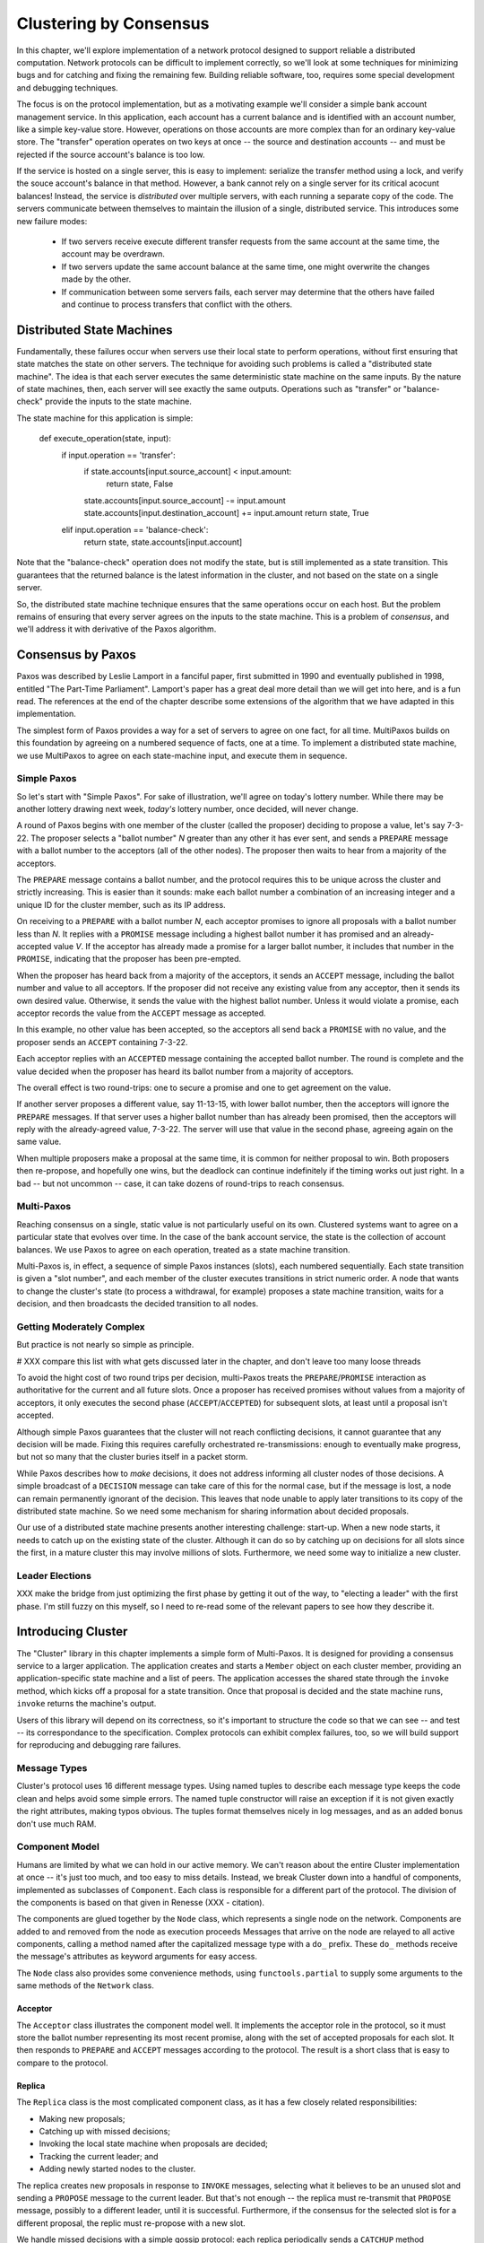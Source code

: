 Clustering by Consensus
***********************

In this chapter, we'll explore implementation of a network protocol designed to support reliable a distributed computation.
Network protocols can be difficult to implement correctly, so we'll look at some techniques for minimizing bugs and for catching and fixing the remaining few.
Building reliable software, too, requires some special development and debugging techniques.

The focus is on the protocol implementation, but as a motivating example we'll consider a simple bank account management service.
In this application, each account has a current balance and is identified with an account number, like a simple key-value store.
However, operations on those accounts are more complex than for an ordinary key-value store.
The "transfer" operation operates on two keys at once -- the source and destination accounts -- and must be rejected if the source account's balance is too low.

If the service is hosted on a single server, this is easy to implement: serialize the transfer method using a lock, and verify the souce account's balance in that method.
However, a bank cannot rely on a single server for its critical acocunt balances!
Instead, the service is *distributed* over multiple servers, with each running a separate copy of the code.
The servers communicate between themselves to maintain the illusion of a single, distributed service.
This introduces some new failure modes:

 * If two servers receive execute different transfer requests from the same account at the same time, the account may be overdrawn.
 * If two servers update the same account balance at the same time, one might overwrite the changes made by the other.
 * If communication between some servers fails, each server may determine that the others have failed and continue to process transfers that conflict with the others.

Distributed State Machines
==========================

Fundamentally, these failures occur when servers use their local state to perform operations, without first ensuring that state matches the state on other servers.
The technique for avoiding such problems is called a "distributed state machine".
The idea is that each server executes the same deterministic state machine on the same inputs.
By the nature of state machines, then, each server will see exactly the same outputs.
Operations such as "transfer" or "balance-check" provide the inputs to the state machine.

The state machine for this application is simple:

    def execute_operation(state, input):
        if input.operation == 'transfer':
            if state.accounts[input.source_account] < input.amount:
                return state, False
            state.accounts[input.source_account] -= input.amount
            state.accounts[input.destination_account] += input.amount
            return state, True
        elif input.operation == 'balance-check':
            return state, state.accounts[input.account]

Note that the "balance-check" operation does not modify the state, but is still implemented as a state transition.
This guarantees that the returned balance is the latest information in the cluster, and not based on the state on a single server.

So, the distributed state machine technique ensures that the same operations occur on each host.
But the problem remains of ensuring that every server agrees on the inputs to the state machine.
This is a problem of *consensus*, and we'll address it with derivative of the Paxos algorithm.

Consensus by Paxos
==================

Paxos was described by Leslie Lamport in a fanciful paper, first submitted in 1990 and eventually published in 1998, entitled "The Part-Time Parliament".
Lamport's paper has a great deal more detail than we will get into here, and is a fun read.
The references at the end of the chapter describe some extensions of the algorithm that we have adapted in this implementation.

The simplest form of Paxos provides a way for a set of servers to agree on one fact, for all time.
MultiPaxos builds on this foundation by agreeing on a numbered sequence of facts, one at a time.
To implement a distributed state machine, we use MultiPaxos to agree on each state-machine input, and execute them in sequence.

Simple Paxos
------------

So let's start with "Simple Paxos".
For sake of illustration, we'll agree on today's lottery number.
While there may be another lottery drawing next week, *today's* lottery number, once decided, will never change.

A round of Paxos begins with one member of the cluster (called the proposer) deciding to propose a value, let's say 7-3-22.
The proposer selects a "ballot number" *N* greater than any other it has ever sent, and sends a ``PREPARE`` message with a ballot number to the acceptors (all of the other nodes).
The proposer then waits to hear from a majority of the acceptors.

The ``PREPARE`` message contains a ballot number, and the protocol requires this to be unique across the cluster and strictly increasing.
This is easier than it sounds: make each ballot number a combination of an increasing integer and a unique ID for the cluster member, such as its IP address.

On receiving to a ``PREPARE`` with a ballot number *N*, each acceptor promises to ignore all proposals with a ballot number less than *N*.
It replies with a ``PROMISE`` message including a highest ballot number it has promised and an already-accepted value *V*.
If the acceptor has already made a promise for a larger ballot number, it includes that number in the ``PROMISE``, indicating that the proposer has been pre-empted.

When the proposer has heard back from a majority of the acceptors, it sends an ``ACCEPT`` message, including the ballot number and value to all acceptors.
If the proposer did not receive any existing value from any acceptor, then it sends its own desired value.
Otherwise, it sends the value with the highest ballot number.
Unless it would violate a promise, each acceptor records the value from the ``ACCEPT`` message as accepted.

In this example, no other value has been accepted, so the acceptors all send back a ``PROMISE`` with no value, and the proposer sends an ``ACCEPT`` containing 7-3-22.

Each acceptor replies with an ``ACCEPTED`` message containing the accepted ballot number.
The round is complete and the value decided when the proposer has heard its ballot number from a majority of acceptors.

The overall effect is two round-trips: one to secure a promise and one to get agreement on the value.

If another server proposes a different value, say 11-13-15, with lower ballot number, then the acceptors will ignore the ``PREPARE`` messages.
If that server uses a higher ballot number than has already been promised, then the acceptors will reply with the already-agreed value, 7-3-22.
The server will use that value in the second phase, agreeing again on the same value.

When multiple proposers make a proposal at the same time, it is common for neither proposal to win.
Both proposers then re-propose, and hopefully one wins, but the deadlock can continue indefinitely if the timing works out just right.
In a bad -- but not uncommon -- case, it can take dozens of round-trips to reach consensus.

Multi-Paxos
-----------

Reaching consensus on a single, static value is not particularly useful on its own.
Clustered systems want to agree on a particular state that evolves over time.
In the case of the bank account service, the state is the collection of account balances.
We use Paxos to agree on each operation, treated as a state machine transition.

Multi-Paxos is, in effect, a sequence of simple Paxos instances (slots), each numbered sequentially.
Each state transition is given a "slot number", and each member of the cluster executes transitions in strict numeric order.
A node that wants to change the cluster's state (to process a withdrawal, for example) proposes a state machine transition, waits for a decision, and then broadcasts the decided transition to all nodes.

Getting Moderately Complex
--------------------------

But practice is not nearly so simple as principle.

# XXX compare this list with what gets discussed later in the chapter, and don't leave too many loose threads

To avoid the hight cost of two round trips per decision, multi-Paxos treats the ``PREPARE``/``PROMISE`` interaction as authoritative for the current and all future slots.
Once a proposer has received promises without values from a majority of acceptors, it only executes the second phase (``ACCEPT``/``ACCEPTED``) for subsequent slots, at least until a proposal isn't accepted.

Although simple Paxos guarantees that the cluster will not reach conflicting decisions, it cannot guarantee that any decision will be made.
Fixing this requires carefully orchestrated re-transmissions: enough to eventually make progress, but not so many that the cluster buries itself in a packet storm.

While Paxos describes how to *make* decisions, it does not address informing all cluster nodes of those decisions.
A simple broadcast of a ``DECISION`` message can take care of this for the normal case, but if the message is lost, a node can remain permanently ignorant of the decision.
This leaves that node unable to apply later transitions to its copy of the distributed state machine.
So we need some mechanism for sharing information about decided proposals.

Our use of a distributed state machine presents another interesting challenge: start-up.
When a new node starts, it needs to catch up on the existing state of the cluster.
Although it can do so by catching up on decisions for all slots since the first, in a mature cluster this may involve millions of slots.
Furthermore, we need some way to initialize a new cluster.

Leader Elections
----------------

XXX make the bridge from just optimizing the first phase by getting it out of the way, to "electing a leader" with the first phase.
I'm still fuzzy on this myself, so I need to re-read some of the relevant papers to see how they describe it.

Introducing Cluster
===================

The "Cluster" library in this chapter implements a simple form of Multi-Paxos.
It is designed for providing a consensus service to a larger application.
The application creates and starts a ``Member`` object on each cluster member, providing an application-specific state machine and a list of peers.
The application accesses the shared state through the ``invoke`` method, which kicks off a proposal for a state transition.
Once that proposal is decided and the state machine runs, ``invoke`` returns the machine's output.

Users of this library will depend on its correctness, so it's important to structure the code so that we can see -- and test -- its correspondance to the specification.
Complex protocols can exhibit complex failures, too, so we will build support for reproducing and debugging rare failures.

Message Types
-------------

Cluster's protocol uses 16 different message types.
Using named tuples to describe each message type keeps the code clean and helps avoid some simple errors.
The named tuple constructor will raise an exception if it is not given exactly the right attributes, making typos obvious.
The tuples format themselves nicely in log messages, and as an added bonus don't use much RAM.

Component Model
---------------

Humans are limited by what we can hold in our active memory.
We can't reason about the entire Cluster implementation at once -- it's just too much, and too easy to miss details.
Instead, we break Cluster down into a handful of components, implemented as subclasses of ``Component``.
Each class is responsible for a different part of the protocol.
The division of the components is based on that given in Renesse (XXX - citation).

The components are glued together by the ``Node`` class, which represents a single node on the network.
Components are added to and removed from the node as execution proceeds
Messages that arrive on the node are relayed to all active components, calling a method named after the capitalized message type with a ``do_`` prefix.
These ``do_`` methods receive the message's attributes as keyword arguments for easy access.

The ``Node`` class also provides some convenience methods, using ``functools.partial`` to supply some arguments to the same methods of the ``Network`` class.

Acceptor
........

The ``Acceptor`` class illustrates the component model well.
It implements the acceptor role in the protocol, so it must store the ballot number representing its most recent promise, along with the set of accepted proposals for each slot.
It then responds to ``PREPARE`` and ``ACCEPT`` messages according to the protocol.
The result is a short class that is easy to compare to the protocol.

Replica
.......

The ``Replica`` class is the most complicated component class, as it has a few closely related responsibilities:

* Making new proposals;
* Catching up with missed decisions;
* Invoking the local state machine when proposals are decided;
* Tracking the current leader; and
* Adding newly started nodes to the cluster.

The replica creates new proposals in response to ``INVOKE`` messages, selecting what it believes to be an unused slot and sending a ``PROPOSE`` message to the current leader.
But that's not enough -- the replica must re-transmit that ``PROPOSE`` message, possibly to a different leader, until it is successful.
Furthermore, if the consensus for the selected slot is for a different proposal, the replic must re-propose with a new slot.

We handle missed decisions with a simple gossip protocol: each replica periodically sends a ``CATCHUP`` method requesting information on slots it's not aware of a decision for.
Other replicas send ``DECISION`` messages in response.
The ``CATCHUP`` messages also include the highest known slot, so replicas can learn about slots they didn't even know were proposed.

``DECISION`` messages represent slots on which the cluster has come to consensus.
Here, replicas store away the new decision, then run the state machine until it reaches an undecided slot.
Replicas distinguish *decided* proposals, on which the cluster has agreed, from *committed* proposals, which the local state machine has processed.
When propsals are decided out of order, the committed proposals may lag behind, waiting for the next slot to be decided.

In some circumstances, it's possible for a slot to have no active proposals and no decision.
The state machine is required to execute slots one by one, so the cluster much reach a consensus on something to fill the slot.
To protect against this possibility, replicas make a "no-op" proposal whenever they catch up on a slot.
If such a proposal is eventually decided, then the state machine does nothing for that slot.
Likewise, it's possible for the same proposal to be decided twice.
The replica skips invoking the state machine for any such duplicate proposals, performing no transition for that slot.

Replicas need to know which node is the active leader in order to send ``PROPOSE`` messages to it.
There is a surprising amount of subtlty required to get this right, as we'll see later.
Each replica tracks the active leader using three sources of information:

* When the leader component becomes active, it sends an ``ADOPTED`` message to its local replica.
* When the acceptor component sends a ``PREPARE`` to a new leader, it sends an ``ACCEPTING`` message to its local replica.
* The active leader sends ``ACTIVE`` messages as a heartbeat.
  If no such message arrives before the ``LEADER_TIMEOUT`` expires, the replica assumes the leader is dead and moves on to the next leader.
  In this case, it's important that all replicas choose the *same* new leader.

Finally, when a node joins the network, the bootstrap component sends a ``JOIN`` message.
The replica responds with a ``WELCOME`` message containing its most recent state, allowing the new node to come up to speed quickly.

Leader, Scout, and Commander
............................

The leader's primary task is to take in proposals messages and produce decisions.
A leader is "active" when it has already carried out the ``PREPARE``/``PROMISE`` portion of the protocol.
An active leader can immediately send an ``ACCEPT`` message in response to a ``PROPOSE``.

In keeping with the component model, the leader delegates to the scout and commander components to carry out each portion of the protocol.

The leader creates a scout component when it wants to become active, in response to receiving a ``PROPOSE``.
The scout sends (and re-sends, if necessary) a ``PREPARE`` message, and collects ``PROMISE`` responses until it has heard from a majority of its peers or until it has been preempted.
It communicates the result back to the leader with an ``ADOPTED`` or ``PREEMPTED`` message, respectively.

The leader creates a commander component for each slot where it has an active proposal.
Like a scout, a commander sends and re-sends ``ACCEPT`` messages and waits for a majority of acceptors to reply with ``ACCEPTED``, or for news of its preemption.
When a proposal is accepted, the commander broadcasts a ``DECISION`` message to all nodes.
It responds to the leader with either ``DECIDED`` or ``PREEMPTED``.

.. note::

    A surprisingly subtle bug appeared here during development.
    At the time, the network simulator introduced packet loss even on messages within a node.
    When *all* ``DECISION`` messages were lost, the protocol could not proceed.
    The replica continued to re-transmit ``PROPOSE`` messages, but the leader ignored them as it already had a proposal for that slot.
    The replica's catch-up process could not find the result, as no replica had heard of the decision.
    The solution was to ensure that local messages are always delivered.


Bootstrap
.........

When a node joins the cluster, it must determine the current cluster state before it can participate.
The bootstrap component handles this by sending ``JOIN`` messages to each peer in turn until it receives a ``WELCOME``.

An early version of the implementation started each node with a full set of components (replica, leader, and acceptor), each of which began in a "startup" phase, waiting for information from the ``WELCOME`` message.
This spread the initialization logic around every component, requiring separate testing of each one.
The final design has the bootstrap component creating each of the other components once startup is complete, passing the initial state to their constructors.

Seed
....

In normal operation, when a node joins the cluster, it expects to find the cluster already running, with at least one node willing to respond to a ``JOIN`` message.
But how does the cluster get started?
An option is for the bootstrap component to decide, after attempting to contact every other node, that it is the first in the cluster.
But this has two problems.
First, for a large cluster it means a long wait while each ``JOIN`` times out.
More importantly, in the event of a network partition, a new node might be unable to contact any others and start a new cluster.
When the network heals and that node can communicate with the other nodes, there are two clusters with different decisions for the same slots!

To avoid this outcome, creating a new cluster is a user-specified operation.
Exactly one node in the cluster runs the seed component, with the others running bootstrap as usual.
The seed waits until it has received ``JOIN`` messages from a majority of its peers, then sends a ``WELCOME`` with an initial state for the state machine and an empty set of decisions.
The seed component then stops itself and starts a bootstrap component to join the newly-seeded cluster.

Request
.......

The request component manages a request to the distributed state machine.
The component simply sends ``INVOKE`` messages to the local replica until it receives a corresponding ``INVOKED``.

Network
-------

Any network protocol needs the ability to send and receive messages and a means of calling functions at a time in the future.

The ``Network`` class provides simple simulated network with these capabilities and also simulates packet loss and message propagation delays.

Timers are handled using Python's `heapq` module, allowing efficient selection of the next event.
Setting a timer involves pushing a ``Timer`` object onto the heap.
Since removing items from a heap is inefficient, cancelled timers are left in place but marked as cancelled.

Message transmission uses the timer functionality to schedule a later delivery of the message at each node, using a random simulated delay.
We again use ``functools.partial`` to set up a future call to the destination node's ``receive`` method with appropriate arguments.

Running the simulation just involves popping timers from the heap and executing them if they have not been cancelled and if the destination node is still active.

Debugging Support
-----------------

When developing a complex system such as this, the bugs quickly transition from trivial ``NameError``\s to obscure failures that only manifest after several minutes of (simulated) proocol operation.
Chasing down bugs like this involves working backward from the point where the error became obvious.
Interactive debuggers are useless here, as they can only step forward in time.

The most important debugging feature in Cluster is a *deterministic* simulator.
Unlike a real network, it will behave exactly the same way on every run, given the same seed for the random number generator.
This means that we can add additional debugging checks or output to the code and re-run the simulation to see the same failure in more detail.

Of course, much of that detail is in the messages sent and received by the different nodes and components, so those are automatically logged in their entirety.
That logging includes the component sending or receiving the message, as well as the simulated timestamp, injected via the ``SimTimeLogger`` class.

A resilient protocol such as this one can often run for a long time after some bug has been triggered.
For example, during development, a data aliasing error caused all replicas to share the same ``decisions`` dictionary.
This meant that once a decision was handled on one node, all other nodes saw it as already decided.
Even with this serious bug, the cluster produced correct results for several transactions before deadlocking.

Assertions are an important tool to catch this sort of error early.
Assertions should include any invariants from the algorithm design, but when the code doesn't behave as we expect, asserting our expectations is a great way to see where things go astray.

Identifying the right assumptions we make while reading code is a part of the art of debugging.
In this case, the problem was that the ``DECISION`` for the next slot to commit was being ignored because it was already in ``self.decisions``.
The underlying assumption being violated was that the next slot to be committed was not yet decided.
Asserting this at the beginning of ``do_DECISION`` identified the flaw and led quickly to the fix.

Many other assertions were added during development of the protocol, but in the interests of space, only a few remain.

Testing
-------

Sometime in the last 10 years, code without tests finally became as crazy as driving without a seatbelt.
Code without tests is probably incorrect, and modifying the code is risky without a way to see if its behavior has changed.

Testing is most effective when the code is organized for testability.
There are a few active schools of thought in this area, but the approach we've taken is to divide the code into small, minimally connected units that can be tested in isolation.
This agrees nicely with the component model, where each component has a specific purpose and can operate in isolation from the others.

Cluster is written to maximize that isolation.
All communication between components takes place via messages, with the exception of creating new components.
For the most part, then, components can be tested by sending messages to them and observing their responses.

Dependency Injection
....................

We use a technique called "dependency injection" to handle creation of new components.
Each component which creates other components takes a list of class objects as constructor arguments, defaulting to the actual classes.
For example, ``Leader``'s constructor looks like

.. code-block::

    def __init__(self, node, peers, commander_cls=Commander, scout_cls=Scout):
        # ..
        self.commander_cls = commander_cls
        self.scout_cls = scout_cls

The ``spawn_scout`` method (and, similarly, ``spawn_commander``) create the new component with

.. code-block::

    sct = self.scout_cls(self.node, self.ballot_num, self.peers)

The magic of this technique is that, in testing, ``Leader`` can be given stub classes and thus tested separately from ``Scout`` and ``Commander``.

Unit Testing
............

XXX include test_leader.py? parts of it? I wasn't counting that in the 500 lines..

One pitfall of a focus on small units is that it does not test the interfaces between units.
For example, unit tests for the acceptor component verify the format of the ``accepted`` attribute of the ``PROMISE`` message, and the unit tests for the scout component supply well-formatted values for the attribute.
Neither test checks that those formats match.

One approach to fixing this issue is to make the interfaces self-enforcing.
In Cluster, the use of named tuples and keyword arguments avoids any disagreement over messages' attributes.
Because the only interaction between components is via messages, this covers a substantial part of the interface.

For specific issues such as the format of ``accepted``, both the real and test data can be verified using the same function, in this case ``verifyPromiseAccepted``.
The tests for the acceptor use this method to verify each returned ``PROMISE``, and the tests for the scout use it to verify every fake ``PROMISE``.

Integration Testing
...................

The final bulwark against interface problems and design errors is integration testing.
An integration test assembles multiple units together and tests their combined effect.
In our case, that means building a network of several nodes, injecting some requests into it, and verifying the results.
If there are any interface issues not discovered in unit testing, they should cause the integration tests to fail quickly.

Because the protocol is intended to handle node failure gracefully, we test a few failure scenarios as well, including the untimely failure of the active leader.

Integration tests are harder to write than unit tests, because they are less well isolated.
For Cluster, this is clearest in testing the failed master, as the active leader depends on every detail of the protocol's operation.
Even with a deterministic network, a change in one message alters the random number generator's state and thus unpredictably changes later events.
Rather than hard-coding the expected leader, the test code must dig into the internal state of each leader to find one that believes itself to be active.

Implementation Challenges
=========================

Catching Up
-----------

In "pure" MultiPaxos, nodes which fail to receive messages can be many slots behind the rest of the cluster.
As long as the state of the distributed state machine is never accessed except via state machine transitions, this design is functional.
To read from the state, the client requests a state-machine transition that does not actually alter the state, but which returns the desired value.
This transition is executed cluster-wide, ensuring that it returns the same value everywhere, based on the state at the slot in which it is proposed.

Even in the optimal case, this is slow, requiring several round trips just to read a value.
If a distributed object store made such a request for every object access, its performance would be dismal.
But when the node receiving the request is lagging behind, the request delay is much greater as that node must catch up to the rest of the cluster before making a successful proposal.

XXX I may rip this bit of the code out and move it to a "Further Extensions" section, if I can demonstrate that the implementation is slow but correct without it

Follow the Leader
-----------------

XXX based on the "Leader Elections" section above, this describes the sensitivity of the implementation to rough agreement on the identity of the current leader.
Basically, if there's even a little disagreement over the current leader, it triggers a "fight" which nearly deadlocks the implementation.

Further Extensions
==================

Consistent memory usage
-----------------------

A cluster-management library provides reliability in the presence of unreliable components.
It shouldn't add unreliability of its own.
Unfortunately, Cluster will not run for long without failing due to ever-growing memory use and message size.

In the protocol definition, acceptors and replicas form the "memory" of the protocol, so they need to remember everything.
These components never know when they will receive a request for an old slot, perhaps from a lagging replica or leader.
To maintain correctness, then, they keep a list of every decision, ever, since the cluster was started.
Worse, these decisions are transmitted between replicas in ``WELCOME`` messages, making these messages enormous in a long-lived cluster.

One technique to address this issue is to periodically "checkpoint" each node's state, keeping information some limited number of decisions on-hand.
Nodes which are so out of date that they have not committed all slots up to the checkpoint must "reset" themselves by leaving and re-joining the cluster.

View Changes
------------

Operations engineers need to be able to resize clusters to meet load and availability requirements.
A simple test project might begin with a minimal cluster of three nodes, where any one can fail without impact.
When that project goes "live", though, the additional load would require a larger cluster.

Cluster, as written, cannot change the set of peers in a cluster without restarting the entire cluster.
Ideally, the cluster would be able to maintain a consensus about its membership, just as it does about state machine transitions.
"The Part-Time Parliament" (citation) has a cryptic paragraph about how this might work:

    The Paxons decided to add and remove members of Parliament by decree.
    This posed a circularity problem: membership in Parliament was determined by which decrees were passed, but passing a decree required knowing what constituted a majority set, which in turn depended upon who was a member of Parliament.
    The circularity was broken by letting the membership of Parliament used in passing decree n be specified by the law as of decree n − 3.
    A president could not try to pass decree 3255 until he knew all decrees through decree 3252.

Translated into the terms used by Cluster, this means that the set of cluster members (the *view*) can be changed by special view-change proposals.
Every slot has a view: either the view from the previous slot, or the new view decided in that slot.

For the protocol to work correctly, all nodes need to agree on the view used to decide each slot.
And this is where Lamport's circularity arises: what view is used to decide a view change?
Not the new view: since it hasn't been decided, not all nodes agree on it.
Selecting the view from the previous slot makes sense.
In fact, this means that *all* slots must be decided in the view of the previous slot, as the cluster hasn't decided that a slot is a view change until the slot is decided.

This model works, but serializes the protocol: slots must be decided one by one, even in the presence of slow or failing nodes.
Slot n can't be decided until the view for slot n-1 is known, which requires deciding that slot.

Lamport's suggested solution is to use the view from 3 slots back instead.
There's nothing special about the number 3 -- only that it allows a window of slots for parallelization without requiring too many decisions to make a view change.

In early drafts of this implementation (dutifully preserved in the git history!), I implemented support for view changes (using α in place of 3).
This seemingly simple change introduced a great deal of complexity:
* tracking the view for each of the last α committed slots and correctly sharing this with new nodes
* ignoring proposals for which no slot is available
* detecting failed nodes,
* properly serializing multiple competing view changes, and
* communciating view information between the leader and replica.

The result was far too large for this book!

References
==========

(I'm not sure what the book's citation style is, but these are unambiguous enough for the review)

* Lamport - "The Part-Time Parliament"
* Lamport - "Paxos Made Simple"
* Renesse - "Paxos Made Moderately Complex" (the origin of the component names)
* Chandra, Griesemer, and Redstone - "Paxos Made Live - An Engineering Perspective" (regarding snapshots, in particular)
* Mazieres - "Paxos Made Practical" (view changes, although not of the type described here)
* Liskov - "From Viewstamped Replication to Byzantine Fault Tolerance" (another, different look at view changes)
* http://stackoverflow.com/questions/21353312/in-part-time-parliament-why-does-using-the-membership-from-decree-n-3-work-to
